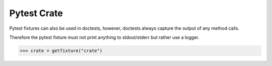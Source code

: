 ============
Pytest Crate
============

Pytest fixtures can also be used in doctests, however, doctests always capture
the output of any method calls.

Therefore the pytest fixture must not print anything to stdout/stderr but
rather use a logger.

.. code-block::

   >>> crate = getfixture("crate")
